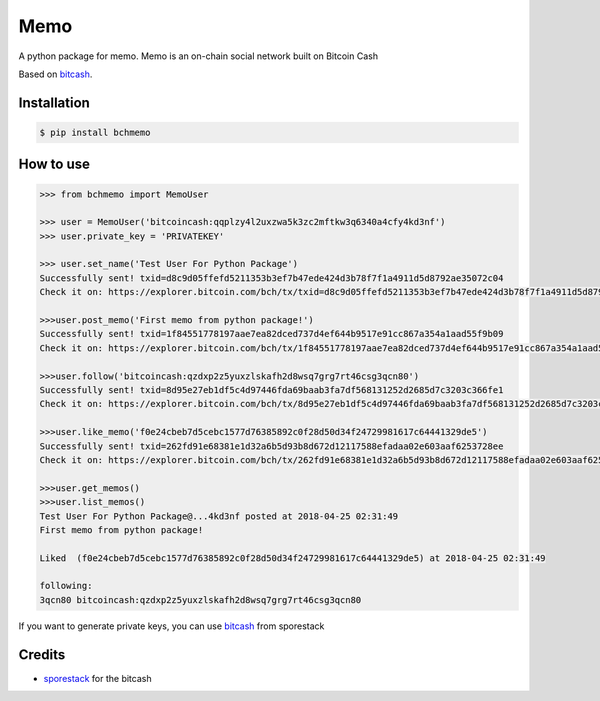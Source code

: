Memo
=======================
A python package for memo. Memo is  an on-chain social network built on Bitcoin Cash

Based on `bitcash`_.

Installation
------------


.. code-block:: bash

    $ pip install bchmemo

How to use
------------------

.. code-block:: python

    >>> from bchmemo import MemoUser
    
    >>> user = MemoUser('bitcoincash:qqplzy4l2uxzwa5k3zc2mftkw3q6340a4cfy4kd3nf')
    >>> user.private_key = 'PRIVATEKEY'

    >>> user.set_name('Test User For Python Package')
    Successfully sent! txid=d8c9d05ffefd5211353b3ef7b47ede424d3b78f7f1a4911d5d8792ae35072c04
    Check it on: https://explorer.bitcoin.com/bch/tx/txid=d8c9d05ffefd5211353b3ef7b47ede424d3b78f7f1a4911d5d8792ae35072c04

    >>>user.post_memo('First memo from python package!')
    Successfully sent! txid=1f84551778197aae7ea82dced737d4ef644b9517e91cc867a354a1aad55f9b09
    Check it on: https://explorer.bitcoin.com/bch/tx/1f84551778197aae7ea82dced737d4ef644b9517e91cc867a354a1aad55f9b09

    >>>user.follow('bitcoincash:qzdxp2z5yuxzlskafh2d8wsq7grg7rt46csg3qcn80')
    Successfully sent! txid=8d95e27eb1df5c4d97446fda69baab3fa7df568131252d2685d7c3203c366fe1
    Check it on: https://explorer.bitcoin.com/bch/tx/8d95e27eb1df5c4d97446fda69baab3fa7df568131252d2685d7c3203c366fe1

    >>>user.like_memo('f0e24cbeb7d5cebc1577d76385892c0f28d50d34f24729981617c64441329de5')
    Successfully sent! txid=262fd91e68381e1d32a6b5d93b8d672d12117588efadaa02e603aaf6253728ee
    Check it on: https://explorer.bitcoin.com/bch/tx/262fd91e68381e1d32a6b5d93b8d672d12117588efadaa02e603aaf6253728ee

    >>>user.get_memos()
    >>>user.list_memos()
    Test User For Python Package@...4kd3nf posted at 2018-04-25 02:31:49
    First memo from python package!

    Liked  (f0e24cbeb7d5cebc1577d76385892c0f28d50d34f24729981617c64441329de5) at 2018-04-25 02:31:49

    following:
    3qcn80 bitcoincash:qzdxp2z5yuxzlskafh2d8wsq7grg7rt46csg3qcn80

If you want to generate private keys, you can use `bitcash`_ from sporestack




Credits
-------

- `sporestack`_ for the bitcash

.. _sporestack: https://github.com/sporestack/bitcash
.. _bitcash: https://github.com/sporestack/bitcash
